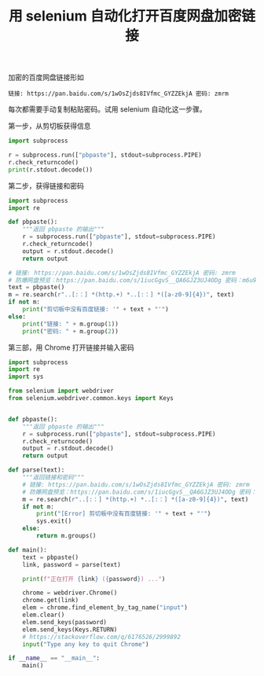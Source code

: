 #+TITLE: 用 selenium 自动化打开百度网盘加密链接

# Created: 2018-04-26
# Tags: python

加密的百度网盘链接形如

#+begin_example
链接: https://pan.baidu.com/s/1wOsZjds8IVfmc_GYZZEkjA 密码: zmrm
#+end_example

每次都需要手动复制粘贴密码。试用 selenium 自动化这一步骤。

第一步，从剪切板获得信息

#+BEGIN_SRC python :results output
  import subprocess

  r = subprocess.run(["pbpaste"], stdout=subprocess.PIPE)
  r.check_returncode()
  print(r.stdout.decode())
#+END_SRC

#+RESULTS:
: 链接: https://pan.baidu.com/s/1wOsZjds8IVfmc_GYZZEkjA 密码: zmrm

第二步，获得链接和密码

#+BEGIN_SRC python :results output
  import subprocess
  import re

  def pbpaste():
      """返回 pbpaste 的输出"""
      r = subprocess.run(["pbpaste"], stdout=subprocess.PIPE)
      r.check_returncode()
      output = r.stdout.decode()
      return output

  # 链接: https://pan.baidu.com/s/1wOsZjds8IVfmc_GYZZEkjA 密码: zmrm
  # 防爆网盘预览：https://pan.baidu.com/s/1iucGgvS__QA6GJZ3UJ4ODg 密码：m6u9
  text = pbpaste()
  m = re.search(r"..[:：] *(http.+) *..[:：] *([a-z0-9]{4})", text)
  if not m:
      print("剪切板中没有百度链接: '" + text + "'")
  else:
      print("链接: " + m.group(1))
      print("密码: " + m.group(2))
#+END_SRC

#+RESULTS:
: 链接: https://pan.baidu.com/s/1iucGgvS__QA6GJZ3UJ4ODg 
: 密码: m6u9

第三部，用 Chrome 打开链接并输入密码

#+BEGIN_SRC python :tangle ~/bin/baidu_pan.py :shebang #!/usr/bin/env python
  import subprocess
  import re
  import sys

  from selenium import webdriver
  from selenium.webdriver.common.keys import Keys


  def pbpaste():
      """返回 pbpaste 的输出"""
      r = subprocess.run(["pbpaste"], stdout=subprocess.PIPE)
      r.check_returncode()
      output = r.stdout.decode()
      return output

  def parse(text):
      """返回链接和密码"""
      # 链接: https://pan.baidu.com/s/1wOsZjds8IVfmc_GYZZEkjA 密码: zmrm
      # 防爆网盘预览：https://pan.baidu.com/s/1iucGgvS__QA6GJZ3UJ4ODg 密码：m6u9
      m = re.search(r"..[:：] *(http.+) *..[:：] *([a-z0-9]{4})", text)
      if not m:
          print("[Error] 剪切板中没有百度链接: '" + text + "'")
          sys.exit()
      else:
          return m.groups()

  def main():
      text = pbpaste()
      link, password = parse(text)

      print(f"正在打开 {link} ({password}) ...")

      chrome = webdriver.Chrome()
      chrome.get(link)
      elem = chrome.find_element_by_tag_name("input")
      elem.clear()
      elem.send_keys(password)
      elem.send_keys(Keys.RETURN) 
      # https://stackoverflow.com/q/6176526/2999892
      input("Type any key to quit Chrome")

  if __name__ == "__main__":
      main()
#+END_SRC

